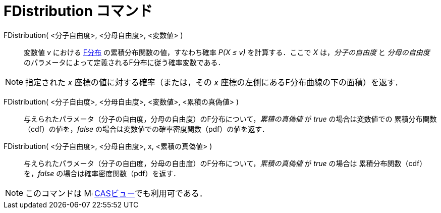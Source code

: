 = FDistribution コマンド
:page-en: commands/FDistribution
ifdef::env-github[:imagesdir: /ja/modules/ROOT/assets/images]

FDistribution( <分子自由度>, <分母自由度>, <変数値> )::
  変数値 _v_ における https://ja.wikipedia.org/wiki/F%E5%88%86%E5%B8%83[F分布] の累積分布関数の値，すなわち確率 _P(X ≤ v)_ を計算する．ここで _X_ は，_分子の自由度_ と _分母の自由度_ のパラメータによって定義されるF分布に従う確率変数である．

[NOTE]
====

指定された _x_ 座標の値に対する確率（または，その _x_ 座標の左側にあるF分布曲線の下の面積）を返す．

====

FDistribution( <分子自由度>, <分母自由度>,  <変数値>, <累積の真偽値> )::
 与えられたパラメータ（分子の自由度，分母の自由度）のF分布について，_累積の真偽値_ が _true_ の場合は変数値での
累積分布関数（cdf）の値を，_false_ の場合は変数値での確率密度関数（pdf）の値を返す． 

FDistribution( <分子自由度>, <分母自由度>, x, <累積の真偽値> )::
 与えられたパラメータ（分子の自由度，分母の自由度）のF分布について，_累積の真偽値_ が _true_ の場合は
累積分布関数（cdf）を，_false_ の場合は確率密度関数（pdf）を返す． 

[NOTE]
====

このコマンドは image:16px-Menu_view_cas.svg.png[Menu view cas.svg,width=16,height=16]
xref:/CASビュー.adoc[CASビュー]でも利用可である．

====


